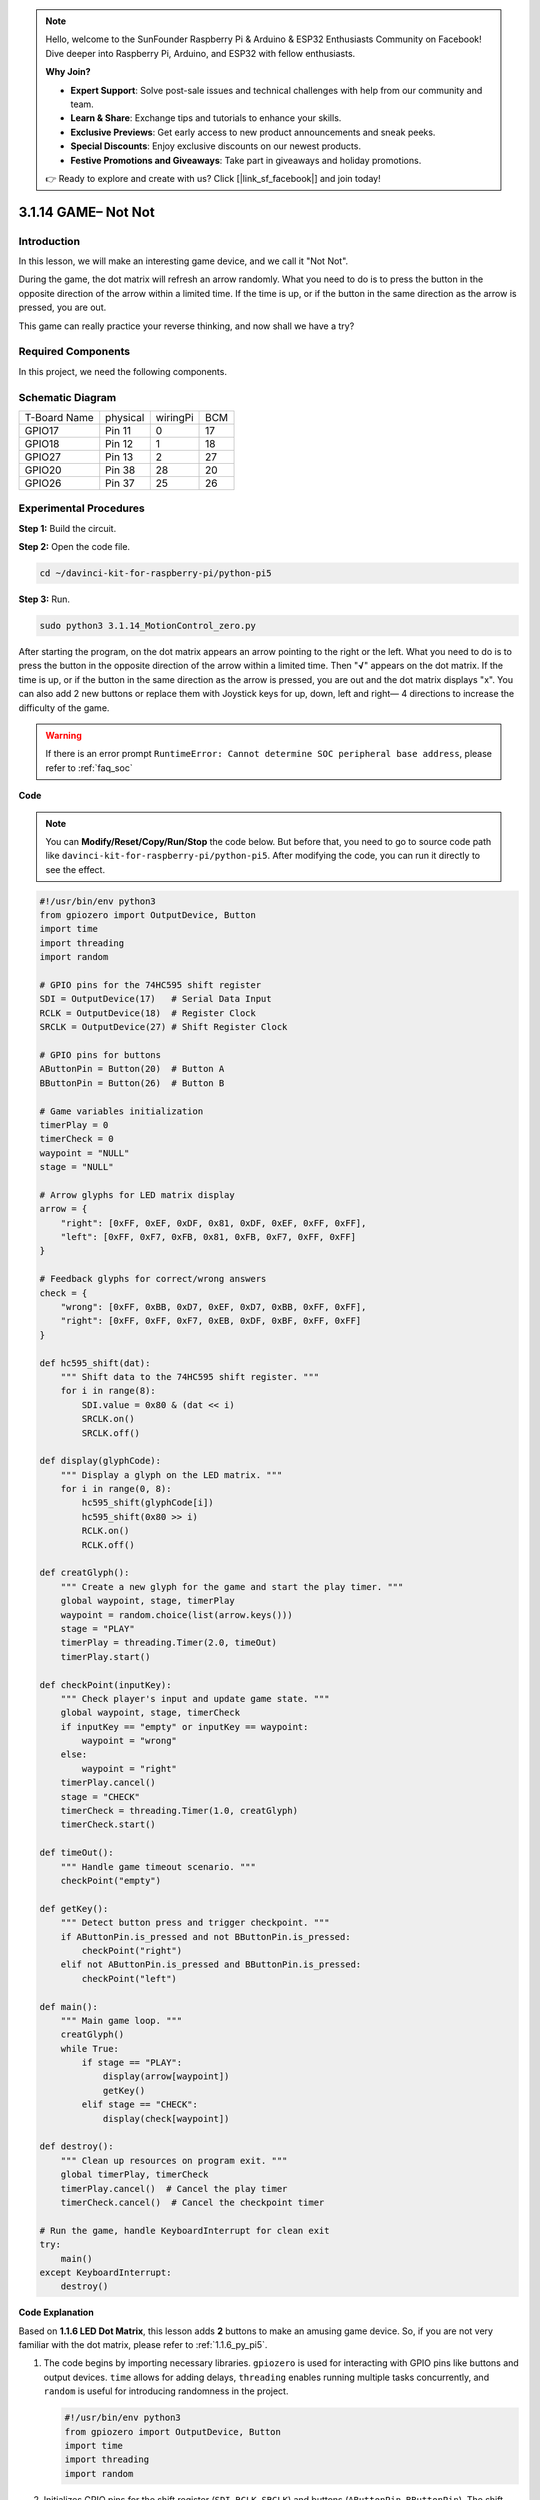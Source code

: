 .. note::

    Hello, welcome to the SunFounder Raspberry Pi & Arduino & ESP32 Enthusiasts Community on Facebook! Dive deeper into Raspberry Pi, Arduino, and ESP32 with fellow enthusiasts.

    **Why Join?**

    - **Expert Support**: Solve post-sale issues and technical challenges with help from our community and team.
    - **Learn & Share**: Exchange tips and tutorials to enhance your skills.
    - **Exclusive Previews**: Get early access to new product announcements and sneak peeks.
    - **Special Discounts**: Enjoy exclusive discounts on our newest products.
    - **Festive Promotions and Giveaways**: Take part in giveaways and holiday promotions.

    👉 Ready to explore and create with us? Click [|link_sf_facebook|] and join today!

.. _3.1.14_py_pi5:

3.1.14 GAME– Not Not
=======================

Introduction
--------------------

In this lesson, we will make an interesting game device, and we call it \"Not Not\".

During the game, the dot matrix will refresh an arrow randomly. What you need to do is to press the button in the opposite direction of the arrow within a limited time. If the time is up, or if the button in the same direction as the arrow is pressed, you are out.

This game can really practice your reverse thinking, and now shall we have a try?

Required Components
------------------------------

In this project, we need the following components. 

.. image:: ../python_pi5/img/3.1.14_game_not_not_list.png
    :width: 800
    :align: center

Schematic Diagram
-----------------------

============ ======== ======== ===
T-Board Name physical wiringPi BCM
GPIO17       Pin 11   0        17
GPIO18       Pin 12   1        18
GPIO27       Pin 13   2        27
GPIO20       Pin 38   28       20
GPIO26       Pin 37   25       26
============ ======== ======== ===

.. image:: ../python_pi5/img/3.1.14_game_not_not_schematic.png
   :align: center

Experimental Procedures
-----------------------

**Step 1:** Build the circuit.

.. image:: ../python_pi5/img/3.1.14_game_not_not_circuit.png

**Step 2:** Open the code file.

.. raw:: html

   <run></run>

.. code-block::

    cd ~/davinci-kit-for-raspberry-pi/python-pi5


**Step 3:** Run.

.. raw:: html

   <run></run>

.. code-block::

    sudo python3 3.1.14_MotionControl_zero.py

After starting the program, on the dot matrix appears an arrow pointing
to the right or the left. What you need to do is to press the button in
the opposite direction of the arrow within a limited time. Then
\"**√**\" appears on the dot matrix. If the time is up, or if the
button in the same direction as the arrow is pressed, you are out and
the dot matrix displays \"x\". You can also add 2 new buttons or replace
them with Joystick keys for up, down, left and right— 4 directions to
increase the difficulty of the game.

.. warning::

    If there is an error prompt  ``RuntimeError: Cannot determine SOC peripheral base address``, please refer to :ref:`faq_soc` 

**Code**

.. note::

    You can **Modify/Reset/Copy/Run/Stop** the code below. But before that, you need to go to  source code path like ``davinci-kit-for-raspberry-pi/python-pi5``. After modifying the code, you can run it directly to see the effect.

.. raw:: html

    <run></run>

.. code-block:: python

   #!/usr/bin/env python3
   from gpiozero import OutputDevice, Button
   import time
   import threading
   import random

   # GPIO pins for the 74HC595 shift register
   SDI = OutputDevice(17)   # Serial Data Input
   RCLK = OutputDevice(18)  # Register Clock
   SRCLK = OutputDevice(27) # Shift Register Clock

   # GPIO pins for buttons
   AButtonPin = Button(20)  # Button A
   BButtonPin = Button(26)  # Button B

   # Game variables initialization
   timerPlay = 0
   timerCheck = 0
   waypoint = "NULL"
   stage = "NULL"

   # Arrow glyphs for LED matrix display
   arrow = {
       "right": [0xFF, 0xEF, 0xDF, 0x81, 0xDF, 0xEF, 0xFF, 0xFF],
       "left": [0xFF, 0xF7, 0xFB, 0x81, 0xFB, 0xF7, 0xFF, 0xFF]
   }

   # Feedback glyphs for correct/wrong answers
   check = {
       "wrong": [0xFF, 0xBB, 0xD7, 0xEF, 0xD7, 0xBB, 0xFF, 0xFF],
       "right": [0xFF, 0xFF, 0xF7, 0xEB, 0xDF, 0xBF, 0xFF, 0xFF]
   }

   def hc595_shift(dat):
       """ Shift data to the 74HC595 shift register. """
       for i in range(8):
           SDI.value = 0x80 & (dat << i)
           SRCLK.on()
           SRCLK.off()

   def display(glyphCode):
       """ Display a glyph on the LED matrix. """
       for i in range(0, 8):
           hc595_shift(glyphCode[i])
           hc595_shift(0x80 >> i)
           RCLK.on()
           RCLK.off()

   def creatGlyph():
       """ Create a new glyph for the game and start the play timer. """
       global waypoint, stage, timerPlay
       waypoint = random.choice(list(arrow.keys()))
       stage = "PLAY"
       timerPlay = threading.Timer(2.0, timeOut)
       timerPlay.start()

   def checkPoint(inputKey):
       """ Check player's input and update game state. """
       global waypoint, stage, timerCheck
       if inputKey == "empty" or inputKey == waypoint:
           waypoint = "wrong"
       else:
           waypoint = "right"
       timerPlay.cancel()
       stage = "CHECK"
       timerCheck = threading.Timer(1.0, creatGlyph)
       timerCheck.start()

   def timeOut():
       """ Handle game timeout scenario. """
       checkPoint("empty")

   def getKey():
       """ Detect button press and trigger checkpoint. """
       if AButtonPin.is_pressed and not BButtonPin.is_pressed:
           checkPoint("right")
       elif not AButtonPin.is_pressed and BButtonPin.is_pressed:
           checkPoint("left")

   def main():
       """ Main game loop. """
       creatGlyph()
       while True:
           if stage == "PLAY":
               display(arrow[waypoint])
               getKey()
           elif stage == "CHECK":
               display(check[waypoint])

   def destroy():
       """ Clean up resources on program exit. """
       global timerPlay, timerCheck
       timerPlay.cancel()  # Cancel the play timer
       timerCheck.cancel()  # Cancel the checkpoint timer

   # Run the game, handle KeyboardInterrupt for clean exit
   try:
       main()
   except KeyboardInterrupt:
       destroy()




**Code Explanation**

Based on **1.1.6 LED Dot Matrix**, this lesson adds **2** buttons to make an amusing game device. So, if you are not very familiar with the dot matrix, please refer to :ref:`1.1.6_py_pi5`.


#. The code begins by importing necessary libraries. ``gpiozero`` is used for interacting with GPIO pins like buttons and output devices. ``time`` allows for adding delays, ``threading`` enables running multiple tasks concurrently, and ``random`` is useful for introducing randomness in the project.

   .. code-block:: python

       #!/usr/bin/env python3
       from gpiozero import OutputDevice, Button
       import time
       import threading
       import random

#. Initializes GPIO pins for the shift register (``SDI``, ``RCLK``, ``SRCLK``) and buttons (``AButtonPin``, ``BButtonPin``). The shift register is used to control multiple LEDs with fewer GPIO pins, which is crucial for the LED matrix display.

   .. code-block:: python

       # GPIO pins for the 74HC595 shift register
       SDI = OutputDevice(17)   # Serial Data Input
       RCLK = OutputDevice(18)  # Register Clock
       SRCLK = OutputDevice(27) # Shift Register Clock

       # GPIO pins for buttons
       AButtonPin = Button(20)  # Button A
       BButtonPin = Button(26)  # Button B

#. Initializes variables used in the game logic, such as timers and game state indicators.

   .. code-block:: python

       # Game variables initialization
       timerPlay = 0
       timerCheck = 0
       waypoint = "NULL"
       stage = "NULL"

#. Defines binary patterns for displaying arrows and feedback (right/wrong) on the LED matrix. Each array element represents a row of the LED matrix, where ``1`` and ``0`` correspond to an LED being on or off, respectively.

   .. code-block:: python

       # Arrow glyphs for LED matrix display
       arrow = {
           "right": [0xFF, 0xEF, 0xDF, 0x81, 0xDF, 0xEF, 0xFF, 0xFF],
           "left": [0xFF, 0xF7, 0xFB, 0x81, 0xFB, 0xF7, 0xFF, 0xFF]
       }

       # Feedback glyphs for correct/wrong answers
       check = {
           "wrong": [0xFF, 0xBB, 0xD7, 0xEF, 0xD7, 0xBB, 0xFF, 0xFF],
           "right": [0xFF, 0xFF, 0xF7, 0xEB, 0xDF, 0xBF, 0xFF, 0xFF]
       }

#. This function shifts a byte of data to the 74HC595 shift register. It iterates over each bit of the ``dat`` byte, setting the ``SDI`` pin high or low accordingly, and toggles the ``SRCLK`` pin to shift the bit into the register.

   .. code-block:: python

       def hc595_shift(dat):
           """ Shift data to the 74HC595 shift register. """
           for i in range(8):
               SDI.value = 0x80 & (dat << i)
               SRCLK.on()
               SRCLK.off()

#. This function displays a glyph on the LED matrix. It sends each row of the glyph (represented by ``glyphCode``) and the row's address to the shift register using ``hc595_shift``, then toggles the ``RCLK`` pin to update the display.

   .. code-block:: python

       def display(glyphCode):
           """ Display a glyph on the LED matrix. """
           for i in range(0, 8):
               hc595_shift(glyphCode[i])
               hc595_shift(0x80 >> i)
               RCLK.on()
               RCLK.off()

#. This function randomly selects a glyph from the ``arrow`` dictionary, starts the play timer, and sets the game stage to "PLAY". The ``threading.Timer`` is used for timing control in the game.

   .. code-block:: python

       def creatGlyph():
           """ Create a new glyph for the game and start the play timer. """
           global waypoint, stage, timerPlay
           waypoint = random.choice(list(arrow.keys()))
           stage = "PLAY"
           timerPlay = threading.Timer(2.0, timeOut)
           timerPlay.start()

#. This function checks the player's input against the current glyph. If the input is correct, it sets the waypoint to "right", otherwise to "wrong". It then cancels the current play timer and starts a new timer for the next glyph.

   .. code-block:: python

       def checkPoint(inputKey):
           """ Check player's input and update game state. """
           global waypoint, stage, timerCheck
           if inputKey == "empty" or inputKey == waypoint:
               waypoint = "wrong"
           else:
               waypoint = "right"
           timerPlay.cancel()
           stage = "CHECK"
           timerCheck = threading.Timer(1.0, creatGlyph)
           timerCheck.start()

#. This function is called when the game times out. It invokes ``checkPoint`` with "empty" to indicate no button was pressed in time.

   .. code-block:: python

       def timeOut():
           """ Handle game timeout scenario. """
           checkPoint("empty")

#. This function checks the state of the buttons. If ``AButtonPin`` is pressed (and ``BButtonPin`` is not), it calls ``checkPoint`` with "right". If ``BButtonPin`` is pressed (and ``AButtonPin`` is not), it calls ``checkPoint`` with "left".

   .. code-block:: python

       def getKey():
           """ Detect button press and trigger checkpoint. """
           if AButtonPin.is_pressed and not BButtonPin.is_pressed:
               checkPoint("right")
           elif not AButtonPin.is_pressed and BButtonPin.is_pressed:
               checkPoint("left")

#. The ``main`` function controls the game flow. It starts by creating a glyph, then continuously checks the game stage. If in "PLAY" stage, it displays the current glyph and checks for button presses. In "CHECK" stage, it displays the feedback based on the player's action.

   .. code-block:: python

       def main():
           """ Main game loop. """
           creatGlyph()
           while True:
               if stage == "PLAY":
                   display(arrow[waypoint])
                   getKey()
               elif stage == "CHECK":
                   display(check[waypoint])

#. This function cancels any running timers when the program exits, ensuring a clean shutdown.

   .. code-block:: python

       def destroy():
           """ Clean up resources on program exit. """
           global timerPlay, timerCheck
           timerPlay.cancel()  # Cancel the play timer
           timerCheck.cancel()  # Cancel the checkpoint timer

#. The game is run in a ``try`` block. If a ``KeyboardInterrupt`` (like pressing Ctrl+C) occurs, it catches the exception and calls ``destroy`` to clean up before exiting.

   .. code-block:: python

       # Run the game, handle KeyboardInterrupt for clean exit
       try:
           main()
       except KeyboardInterrupt:
           destroy()


